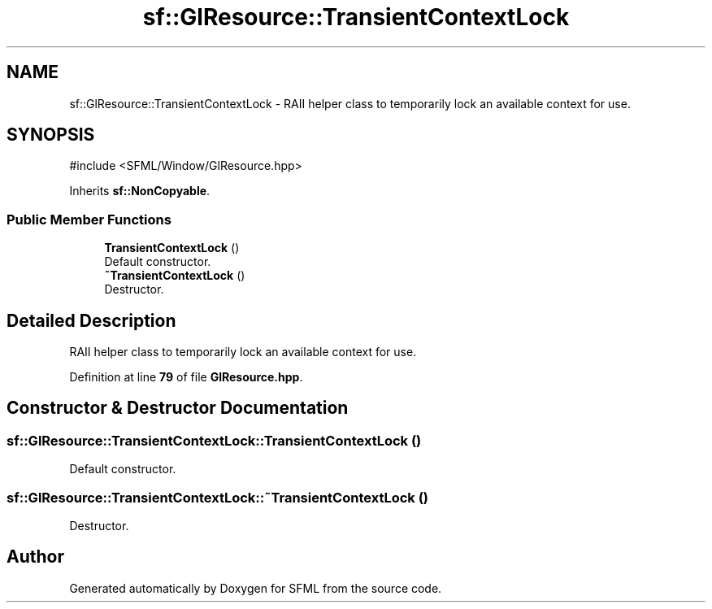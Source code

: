.TH "sf::GlResource::TransientContextLock" 3 "Version .." "SFML" \" -*- nroff -*-
.ad l
.nh
.SH NAME
sf::GlResource::TransientContextLock \- RAII helper class to temporarily lock an available context for use\&.  

.SH SYNOPSIS
.br
.PP
.PP
\fR#include <SFML/Window/GlResource\&.hpp>\fP
.PP
Inherits \fBsf::NonCopyable\fP\&.
.SS "Public Member Functions"

.in +1c
.ti -1c
.RI "\fBTransientContextLock\fP ()"
.br
.RI "Default constructor\&. "
.ti -1c
.RI "\fB~TransientContextLock\fP ()"
.br
.RI "Destructor\&. "
.in -1c
.SH "Detailed Description"
.PP 
RAII helper class to temporarily lock an available context for use\&. 
.PP
Definition at line \fB79\fP of file \fBGlResource\&.hpp\fP\&.
.SH "Constructor & Destructor Documentation"
.PP 
.SS "sf::GlResource::TransientContextLock::TransientContextLock ()"

.PP
Default constructor\&. 
.SS "sf::GlResource::TransientContextLock::~TransientContextLock ()"

.PP
Destructor\&. 

.SH "Author"
.PP 
Generated automatically by Doxygen for SFML from the source code\&.
